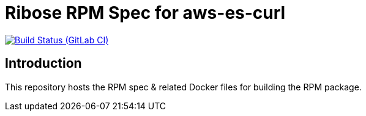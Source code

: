 = Ribose RPM Spec for aws-es-curl

image:https://gitlab.com/ribose/rpm-spec/rpm-spec-aws-es-curl/badges/master/pipeline.svg[Build Status (GitLab CI), link=https://gitlab.com/ribose/rpm-spec/rpm-spec-aws-es-curl/commits/master]

== Introduction

This repository hosts the RPM spec & related Docker files for building the RPM
package.

